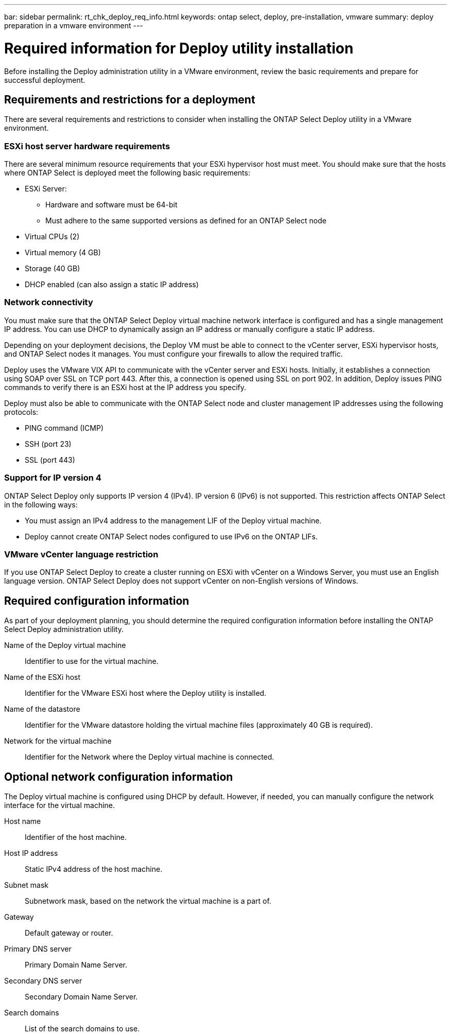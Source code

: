 ---
bar: sidebar
permalink: rt_chk_deploy_req_info.html
keywords: ontap select, deploy, pre-installation, vmware
summary: deploy preparation in a vmware environment
---

= Required information for Deploy utility installation
:hardbreaks:
:nofooter:
:icons: font
:linkattrs:
:imagesdir: ./media/

[.lead]
Before installing the Deploy administration utility in a VMware environment, review the basic requirements and prepare for successful deployment.

== Requirements and restrictions for a deployment

There are several requirements and restrictions to consider when installing the ONTAP Select Deploy utility in a VMware environment.

=== ESXi host server hardware requirements

There are several minimum resource requirements that your ESXi hypervisor host must meet. You should make sure that the hosts where ONTAP Select is deployed meet the following basic requirements:

* ESXi Server:
** Hardware and software must be 64-bit
** Must adhere to the same supported versions as defined for an ONTAP Select node
* Virtual CPUs (2)
* Virtual memory (4 GB)
* Storage (40 GB)
* DHCP enabled (can also assign a static IP address)

=== Network connectivity

You must make sure that the ONTAP Select Deploy virtual machine network interface is configured and has a single management IP address. You can use DHCP to dynamically assign an IP address or manually configure a static IP address.

Depending on your deployment decisions, the Deploy VM must be able to connect to the vCenter server, ESXi hypervisor hosts, and ONTAP Select nodes it manages. You must configure your firewalls to allow the required traffic.

Deploy uses the VMware VIX API to communicate with the vCenter server and ESXi hosts. Initially, it establishes a connection using SOAP over SSL on TCP port 443. After this, a connection is opened using SSL on port 902. In addition, Deploy issues PING commands to verify there is an ESXi host at the IP address you specify.

Deploy must also be able to communicate with the ONTAP Select node and cluster management IP addresses using the following protocols:

* PING command (ICMP)
* SSH (port 23)
* SSL (port 443)

=== Support for IP version 4

ONTAP Select Deploy only supports IP version 4 (IPv4). IP version 6 (IPv6) is not supported. This restriction affects ONTAP Select in the following ways:

* You must assign an IPv4 address to the management LIF of the Deploy virtual machine.
* Deploy cannot create ONTAP Select nodes configured to use IPv6 on the ONTAP LIFs.

=== VMware vCenter language restriction

If you use ONTAP Select Deploy to create a cluster running on ESXi with vCenter on a Windows Server, you must use an English language version. ONTAP Select Deploy does not support vCenter on non-English versions of Windows.

== Required configuration information

As part of your deployment planning, you should determine the required configuration information before installing the ONTAP Select Deploy administration utility.

Name of the Deploy virtual machine::
Identifier to use for the virtual machine.

Name of the ESXi host::
Identifier for the VMware ESXi host where the Deploy utility is installed.

Name of the datastore::
Identifier for the VMware datastore holding the virtual machine files (approximately 40 GB is required).

Network for the virtual machine::
Identifier for the Network where the Deploy virtual machine is connected.

== Optional network configuration information

The Deploy virtual machine is configured using DHCP by default. However, if needed, you can manually configure the network interface for the virtual machine.

Host name::
Identifier of the host machine.

Host IP address::
Static IPv4 address of the host machine.

Subnet mask::
Subnetwork mask, based on the network the virtual machine is a part of.

Gateway::
Default gateway or router.

Primary DNS server::
Primary Domain Name Server.

Secondary DNS server::
Secondary Domain Name Server.

Search domains::
List of the search domains to use.
